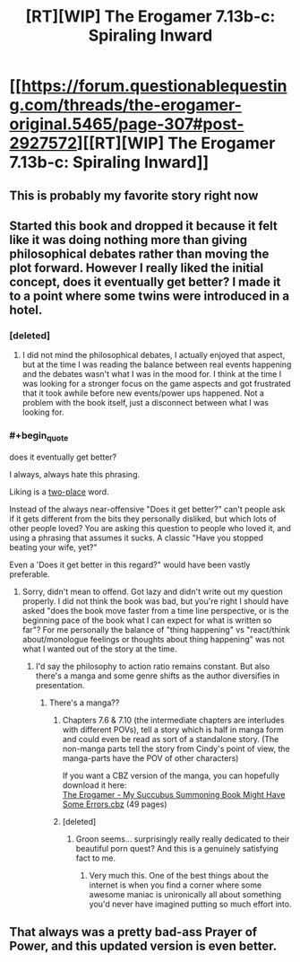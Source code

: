 #+TITLE: [RT][WIP] The Erogamer 7.13b-c: Spiraling Inward

* [[https://forum.questionablequesting.com/threads/the-erogamer-original.5465/page-307#post-2927572][[RT][WIP] The Erogamer 7.13b-c: Spiraling Inward]]
:PROPERTIES:
:Author: groon_the_walker
:Score: 42
:DateUnix: 1571983899.0
:END:

** This is probably my favorite story right now
:PROPERTIES:
:Author: sykomantis2099
:Score: 13
:DateUnix: 1572008179.0
:END:


** Started this book and dropped it because it felt like it was doing nothing more than giving philosophical debates rather than moving the plot forward. However I really liked the initial concept, does it eventually get better? I made it to a point where some twins were introduced in a hotel.
:PROPERTIES:
:Author: greenskye
:Score: 5
:DateUnix: 1572004144.0
:END:

*** [deleted]
:PROPERTIES:
:Score: 18
:DateUnix: 1572005649.0
:END:

**** I did not mind the philosophical debates, I actually enjoyed that aspect, but at the time I was reading the balance between real events happening and the debates wasn't what I was in the mood for. I think at the time I was looking for a stronger focus on the game aspects and got frustrated that it took awhile before new events/power ups happened. Not a problem with the book itself, just a disconnect between what I was looking for.
:PROPERTIES:
:Author: greenskye
:Score: 2
:DateUnix: 1572009872.0
:END:


*** #+begin_quote
  does it eventually get better?
#+end_quote

I always, always hate this phrasing.

Lik­ing is a [[https://www.lesswrong.com/posts/eDpPnT7wdBwWPGvo5/2-place-and-1-place-words][two-place]] word.

Instead of the always near-offensive "Does it get better?" can't people ask if it gets different from the bits they personally disliked, but which lots of other people loved? You are asking this question to people who loved it, and using a phrasing that assumes it sucks. A classic "Have you stopped beating your wife, yet?"

Even a 'Does it get better in this regard?" would have been vastly preferable.
:PROPERTIES:
:Author: ArisKatsaris
:Score: 14
:DateUnix: 1572008353.0
:END:

**** Sorry, didn't mean to offend. Got lazy and didn't write out my question properly. I did not think the book was bad, but you're right I should have asked "does the book move faster from a time line perspective, or is the beginning pace of the book what I can expect for what is written so far"? For me personally the balance of "thing happening" vs "react/think about/monologue feelings or thoughts about thing happening" was not what I wanted out of the story at the time.
:PROPERTIES:
:Author: greenskye
:Score: 5
:DateUnix: 1572009711.0
:END:

***** I'd say the philosophy to action ratio remains constant. But also there's a manga and some genre shifts as the author diversifies in presentation.
:PROPERTIES:
:Author: Engend
:Score: 11
:DateUnix: 1572012692.0
:END:

****** There's a manga??
:PROPERTIES:
:Author: JusticeBeak
:Score: 2
:DateUnix: 1572040604.0
:END:

******* Chapters 7.6 & 7.10 (the intermediate chapters are interludes with different POVs), tell a story which is half in manga form and could even be read as sort of a standalone story. (The non-manga parts tell the story from Cindy's point of view, the manga-parts have the POV of other characters)

If you want a CBZ version of the manga, you can hopefully download it here:\\
[[https://drive.google.com/open?id=1sWLUbKKjmwviDcxTV7N1LOpdrikwAgzC][The Erogamer - My Succubus Summoning Book Might Have Some Errors.cbz]] (49 pages)
:PROPERTIES:
:Author: ArisKatsaris
:Score: 4
:DateUnix: 1572055569.0
:END:


******* [deleted]
:PROPERTIES:
:Score: 1
:DateUnix: 1572045219.0
:END:

******** Groon seems... surprisingly really really dedicated to their beautiful porn quest? And this is a genuinely satisfying fact to me.
:PROPERTIES:
:Author: Roneitis
:Score: 7
:DateUnix: 1572053308.0
:END:

********* Very much this. One of the best things about the internet is when you find a corner where some awesome maniac is unironically all about something you'd never have imagined putting so much effort into.
:PROPERTIES:
:Author: WalterTFD
:Score: 6
:DateUnix: 1572111038.0
:END:


** That always was a pretty bad-ass Prayer of Power, and this updated version is even better.
:PROPERTIES:
:Author: DaystarEld
:Score: 2
:DateUnix: 1572216528.0
:END:
